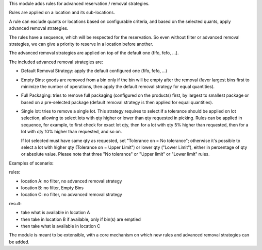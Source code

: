 This module adds rules for advanced reservation / removal strategies.

Rules are applied on a location and its sub-locations.

A rule can exclude quants or locations based on configurable criteria,
and based on the selected quants, apply advanced removal strategies.

The rules have a sequence, which will be respected for the reservation.
So even without filter or advanced removal strategies, we can give a priority to
reserve in a location before another.

The advanced removal strategies are applied on top of the default one (fifo,
fefo, ...).

The included advanced removal strategies are:

* Default Removal Strategy: apply the default configured one (fifo, fefo, ...)
* Empty Bins: goods are removed from a bin only if the bin will be empty after
  the removal (favor largest bins first to minimize the number of operations,
  then apply the default removal strategy for equal quantities).
* Full Packaging: tries to remove full packaging (configured on the products)
  first, by largest to smallest package or based on a pre-selected package
  (default removal strategy is then applied for equal quantities).
* Single lot: tries to remove a single lot.
  This strategy requires to select if a tolerance should be applied on lot selection,
  allowing to select lots with qty higher or lower than qty requested in picking.
  Rules can be applied in sequence, for example, to first check for exact lot qty,
  then for a lot with qty 5% higher than requested, then for a lot with qty 10% higher
  than requested, and so on.

  If lot selected must have same qty as requested, set "Tolerance on = No tolerance";
  otherwise it's possible to select a lot with higher qty (Tolerance on = Upper Limit")
  or lower qty ("Lower Limit"), either in percentage of qty or absolute value.
  Please note that three "No tolerance" or "Upper limit" or "Lower limit" rules.


Examples of scenario:

rules:

* location A: no filter, no advanced removal strategy
* location B: no filter, Empty Bins
* location C: no filter, no  advanced removal strategy

result:

* take what is available in location A
* then take in location B if available, only if bin(s) are emptied
* then take what is available in location C

The module is meant to be extensible, with a core mechanism on which new rules
and advanced removal strategies can be added.
